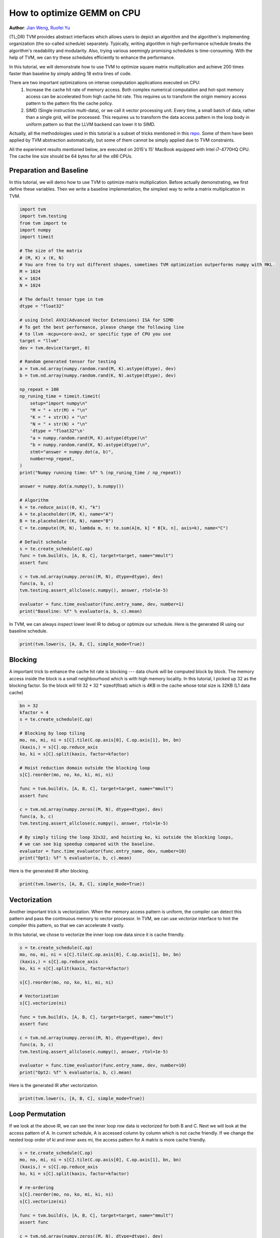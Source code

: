 
.. DO NOT EDIT.
.. THIS FILE WAS AUTOMATICALLY GENERATED BY SPHINX-GALLERY.
.. TO MAKE CHANGES, EDIT THE SOURCE PYTHON FILE:
.. "how_to/optimize_operators/opt_gemm.py"
.. LINE NUMBERS ARE GIVEN BELOW.

.. only:: html

    .. note::
        :class: sphx-glr-download-link-note

        Click :ref:`here <sphx_glr_download_how_to_optimize_operators_opt_gemm.py>`
        to download the full example code

.. rst-class:: sphx-glr-example-title

.. _sphx_glr_how_to_optimize_operators_opt_gemm.py:


.. _opt-gemm:

How to optimize GEMM on CPU
===========================
**Author**: `Jian Weng <https://github.com/were>`_,             `Ruofei Yu <https://github.com/yuruofeifei>`_

(TL;DR) TVM provides abstract interfaces which allows users to depict an algorithm and the
algorithm's implementing organization (the so-called schedule) separately. Typically, writing
algorithm in high-performance schedule breaks the algorithm's readability and modularity. Also,
trying various seemingly promising schedules is time-consuming. With the help of TVM, we can
try these schedules efficiently to enhance the performance.

In this tutorial, we will demonstrate how to use TVM to optimize square matrix multiplication
and achieve 200 times faster than baseline by simply adding 18 extra lines of code.

There are two important optimizations on intense computation applications executed on CPU:
    1. Increase the cache hit rate of memory access. Both complex numerical computation and hot-spot
       memory access can be accelerated from high cache hit rate. This requires us to transform the
       origin memory access pattern to the pattern fits the cache policy.
    2. SIMD (Single instruction multi-data), or we call it vector processing unit. Every time, a
       small batch of data, rather than a single grid, will be processed. This requires us to
       transform the data access pattern in the loop body in uniform pattern so that the LLVM
       backend can lower it to SIMD.

Actually, all the methodologies used in this tutorial is a subset of tricks mentioned in this
`repo <https://github.com/flame/how-to-optimize-gemm>`_. Some of them have been applied by TVM
abstraction automatically, but some of them cannot be simply applied due to TVM constraints.

All the experiment results mentioned below, are executed on 2015's 15' MacBook equipped with
Intel i7-4770HQ CPU. The cache line size should be 64 bytes for all the x86 CPUs.

.. GENERATED FROM PYTHON SOURCE LINES 52-57

Preparation and Baseline
------------------------
In this tutorial, we will demo how to use TVM to optimize matrix multiplication.
Before actually demonstrating, we first define these variables.
Then we write a baseline implementation, the simplest way to write a matrix multiplication in TVM.

.. GENERATED FROM PYTHON SOURCE LINES 57-118

.. code-block:: default


    import tvm
    import tvm.testing
    from tvm import te
    import numpy
    import timeit

    # The size of the matrix
    # (M, K) x (K, N)
    # You are free to try out different shapes, sometimes TVM optimization outperforms numpy with MKL.
    M = 1024
    K = 1024
    N = 1024

    # The default tensor type in tvm
    dtype = "float32"

    # using Intel AVX2(Advanced Vector Extensions) ISA for SIMD
    # To get the best performance, please change the following line
    # to llvm -mcpu=core-avx2, or specific type of CPU you use
    target = "llvm"
    dev = tvm.device(target, 0)

    # Random generated tensor for testing
    a = tvm.nd.array(numpy.random.rand(M, K).astype(dtype), dev)
    b = tvm.nd.array(numpy.random.rand(K, N).astype(dtype), dev)

    np_repeat = 100
    np_runing_time = timeit.timeit(
        setup="import numpy\n"
        "M = " + str(M) + "\n"
        "K = " + str(K) + "\n"
        "N = " + str(N) + "\n"
        'dtype = "float32"\n'
        "a = numpy.random.rand(M, K).astype(dtype)\n"
        "b = numpy.random.rand(K, N).astype(dtype)\n",
        stmt="answer = numpy.dot(a, b)",
        number=np_repeat,
    )
    print("Numpy running time: %f" % (np_runing_time / np_repeat))

    answer = numpy.dot(a.numpy(), b.numpy())

    # Algorithm
    k = te.reduce_axis((0, K), "k")
    A = te.placeholder((M, K), name="A")
    B = te.placeholder((K, N), name="B")
    C = te.compute((M, N), lambda m, n: te.sum(A[m, k] * B[k, n], axis=k), name="C")

    # Default schedule
    s = te.create_schedule(C.op)
    func = tvm.build(s, [A, B, C], target=target, name="mmult")
    assert func

    c = tvm.nd.array(numpy.zeros((M, N), dtype=dtype), dev)
    func(a, b, c)
    tvm.testing.assert_allclose(c.numpy(), answer, rtol=1e-5)

    evaluator = func.time_evaluator(func.entry_name, dev, number=1)
    print("Baseline: %f" % evaluator(a, b, c).mean)


.. GENERATED FROM PYTHON SOURCE LINES 119-121

In TVM, we can always inspect lower level IR to debug or optimize our schedule.
Here is the generated IR using our baseline schedule.

.. GENERATED FROM PYTHON SOURCE LINES 121-124

.. code-block:: default


    print(tvm.lower(s, [A, B, C], simple_mode=True))


.. GENERATED FROM PYTHON SOURCE LINES 125-131

Blocking
--------
A important trick to enhance the cache hit rate is blocking --- data chunk will be computed
block by block. The memory access inside the block is a small neighbourhood which is with high
memory locality. In this tutorial, I picked up 32 as the blocking factor. So the block will
fill 32 * 32 * sizeof(float) which is 4KB in the cache whose total size is 32KB (L1 data cache)

.. GENERATED FROM PYTHON SOURCE LINES 131-156

.. code-block:: default


    bn = 32
    kfactor = 4
    s = te.create_schedule(C.op)

    # Blocking by loop tiling
    mo, no, mi, ni = s[C].tile(C.op.axis[0], C.op.axis[1], bn, bn)
    (kaxis,) = s[C].op.reduce_axis
    ko, ki = s[C].split(kaxis, factor=kfactor)

    # Hoist reduction domain outside the blocking loop
    s[C].reorder(mo, no, ko, ki, mi, ni)

    func = tvm.build(s, [A, B, C], target=target, name="mmult")
    assert func

    c = tvm.nd.array(numpy.zeros((M, N), dtype=dtype), dev)
    func(a, b, c)
    tvm.testing.assert_allclose(c.numpy(), answer, rtol=1e-5)

    # By simply tiling the loop 32x32, and hoisting ko, ki outside the blocking loops,
    # we can see big speedup compared with the baseline.
    evaluator = func.time_evaluator(func.entry_name, dev, number=10)
    print("Opt1: %f" % evaluator(a, b, c).mean)


.. GENERATED FROM PYTHON SOURCE LINES 157-158

Here is the generated IR after blocking.

.. GENERATED FROM PYTHON SOURCE LINES 158-161

.. code-block:: default


    print(tvm.lower(s, [A, B, C], simple_mode=True))


.. GENERATED FROM PYTHON SOURCE LINES 162-170

Vectorization
-------------
Another important trick is vectorization. When the memory access pattern is uniform,
the compiler can detect this pattern and pass the continuous memory to vector processor. In TVM,
we can use `vectorize` interface to hint the compiler this pattern, so that we can accelerate it
vastly.

In this tutorial, we chose to vectorize the inner loop row data since it is cache friendly.

.. GENERATED FROM PYTHON SOURCE LINES 170-191

.. code-block:: default


    s = te.create_schedule(C.op)
    mo, no, mi, ni = s[C].tile(C.op.axis[0], C.op.axis[1], bn, bn)
    (kaxis,) = s[C].op.reduce_axis
    ko, ki = s[C].split(kaxis, factor=kfactor)

    s[C].reorder(mo, no, ko, ki, mi, ni)

    # Vectorization
    s[C].vectorize(ni)

    func = tvm.build(s, [A, B, C], target=target, name="mmult")
    assert func

    c = tvm.nd.array(numpy.zeros((M, N), dtype=dtype), dev)
    func(a, b, c)
    tvm.testing.assert_allclose(c.numpy(), answer, rtol=1e-5)

    evaluator = func.time_evaluator(func.entry_name, dev, number=10)
    print("Opt2: %f" % evaluator(a, b, c).mean)


.. GENERATED FROM PYTHON SOURCE LINES 192-193

Here is the generated IR after vectorization.

.. GENERATED FROM PYTHON SOURCE LINES 193-196

.. code-block:: default


    print(tvm.lower(s, [A, B, C], simple_mode=True))


.. GENERATED FROM PYTHON SOURCE LINES 197-203

Loop Permutation
----------------
If we look at the above IR, we can see the inner loop row data is vectorized for both B and C.
Next we will look at the access pattern of A. In current schedule, A is accessed column by column
which is not cache friendly. If we change the nested loop order of ki and inner axes mi,
the access pattern for A matrix is more cache friendly.

.. GENERATED FROM PYTHON SOURCE LINES 203-223

.. code-block:: default


    s = te.create_schedule(C.op)
    mo, no, mi, ni = s[C].tile(C.op.axis[0], C.op.axis[1], bn, bn)
    (kaxis,) = s[C].op.reduce_axis
    ko, ki = s[C].split(kaxis, factor=kfactor)

    # re-ordering
    s[C].reorder(mo, no, ko, mi, ki, ni)
    s[C].vectorize(ni)

    func = tvm.build(s, [A, B, C], target=target, name="mmult")
    assert func

    c = tvm.nd.array(numpy.zeros((M, N), dtype=dtype), dev)
    func(a, b, c)
    tvm.testing.assert_allclose(c.numpy(), answer, rtol=1e-5)

    evaluator = func.time_evaluator(func.entry_name, dev, number=10)
    print("Opt3: %f" % evaluator(a, b, c).mean)


.. GENERATED FROM PYTHON SOURCE LINES 224-225

Here is the generated IR after loop permutation.

.. GENERATED FROM PYTHON SOURCE LINES 225-228

.. code-block:: default


    print(tvm.lower(s, [A, B, C], simple_mode=True))


.. GENERATED FROM PYTHON SOURCE LINES 229-239

Array Packing
-------------
Another important trick is array packing. The trick is to reorder the storage of a multi-
dimensional array so that it is accessed sequentially after it is flattened and stored in one-
dimensional memory.

.. image:: https://github.com/dmlc/web-data/raw/main/tvm/tutorial/array-packing.png
     :align: center

NOTE: This figure is a general illustration of how array packing works.

.. GENERATED FROM PYTHON SOURCE LINES 242-249

We can use array packing to address the access pattern for B. Observe the array access pattern of
B after flattening which is not sequential as we iterate over the K dimension. We can reorder B
with dimensions [K][N] so that it has dimensions [N/bn][K][bn] where bn is the blocking factor and
also the vector size for B in the inner loop.  This reorder splits N into two dimensions ---
bigN (N/bn) and littleN (bn) --- and the new dimensions [N/bn][K][bn] match the indexing of B
from outer to inner loops (no, ko, ki, ni) resulting in a sequential access pattern for B after
flattening.

.. GENERATED FROM PYTHON SOURCE LINES 249-284

.. code-block:: default



    # We have to re-write the algorithm slightly.
    packedB = te.compute(
        (N / bn, K, bn), lambda bigN, k, littleN: B[k, bigN * bn + littleN], name="packedB"
    )
    C = te.compute(
        (M, N),
        lambda m, n: te.sum(A[m, k] * packedB[n // bn, k, tvm.tir.indexmod(n, bn)], axis=k),
        name="C",
    )

    s = te.create_schedule(C.op)

    mo, no, mi, ni = s[C].tile(C.op.axis[0], C.op.axis[1], bn, bn)
    (kaxis,) = s[C].op.reduce_axis
    ko, ki = s[C].split(kaxis, factor=kfactor)

    s[C].reorder(mo, no, ko, mi, ki, ni)
    s[C].vectorize(ni)

    bigN, _, littleN = s[packedB].op.axis
    s[packedB].vectorize(littleN)
    s[packedB].parallel(bigN)

    func = tvm.build(s, [A, B, C], target=target, name="mmult")
    assert func

    c = tvm.nd.array(numpy.zeros((M, N), dtype=dtype), dev)
    func(a, b, c)
    tvm.testing.assert_allclose(c.numpy(), answer, rtol=1e-5)

    evaluator = func.time_evaluator(func.entry_name, dev, number=10)
    print("Opt4: %f" % evaluator(a, b, c).mean)


.. GENERATED FROM PYTHON SOURCE LINES 285-286

Here is the generated IR after array packing.

.. GENERATED FROM PYTHON SOURCE LINES 286-289

.. code-block:: default


    print(tvm.lower(s, [A, B, C], simple_mode=True))


.. GENERATED FROM PYTHON SOURCE LINES 290-296

Write cache for blocks
----------------------
After blocking, the program will write result to C block by block, the access pattern
is not sequential. So we can use a sequential cache array to hold the block results and
write to C when all the block results are ready.


.. GENERATED FROM PYTHON SOURCE LINES 296-335

.. code-block:: default


    s = te.create_schedule(C.op)

    # Allocate write cache
    CC = s.cache_write(C, "global")

    mo, no, mi, ni = s[C].tile(C.op.axis[0], C.op.axis[1], bn, bn)

    # Write cache is computed at no
    s[CC].compute_at(s[C], no)

    # New inner axes
    mc, nc = s[CC].op.axis

    (kaxis,) = s[CC].op.reduce_axis
    ko, ki = s[CC].split(kaxis, factor=kfactor)
    s[CC].reorder(ko, mc, ki, nc)
    s[CC].vectorize(nc)

    # TODO: Add separate optimization step to discuss loop unrolloing
    # unrolling is a loop optimization strategy which can reduce branch
    # prediction failures and increases the chance of concurrent execution
    # unroll kfactor loops
    s[CC].unroll(ki)

    bigN, _, littleN = s[packedB].op.axis
    s[packedB].vectorize(littleN)
    s[packedB].parallel(bigN)

    func = tvm.build(s, [A, B, C], target=target, name="mmult")
    assert func

    c = tvm.nd.array(numpy.zeros((M, N), dtype=dtype), dev)
    func(a, b, c)
    tvm.testing.assert_allclose(c.numpy(), answer, rtol=1e-5)

    evaluator = func.time_evaluator(func.entry_name, dev, number=10)
    print("Opt5: %f" % evaluator(a, b, c).mean)


.. GENERATED FROM PYTHON SOURCE LINES 336-337

Here is the generated IR after blocking.

.. GENERATED FROM PYTHON SOURCE LINES 337-340

.. code-block:: default


    print(tvm.lower(s, [A, B, C], simple_mode=True))


.. GENERATED FROM PYTHON SOURCE LINES 341-344

Parallel
--------
Futhermore, we can also utilize multi-core processors to do the thread-level parallelization.

.. GENERATED FROM PYTHON SOURCE LINES 344-379

.. code-block:: default


    s = te.create_schedule(C.op)

    CC = s.cache_write(C, "global")

    mo, no, mi, ni = s[C].tile(C.op.axis[0], C.op.axis[1], bn, bn)

    s[CC].compute_at(s[C], no)

    mc, nc = s[CC].op.axis

    (kaxis,) = s[CC].op.reduce_axis
    ko, ki = s[CC].split(kaxis, factor=kfactor)
    s[CC].reorder(ko, mc, ki, nc)
    s[CC].vectorize(nc)
    s[CC].unroll(ki)

    # parallel
    s[C].parallel(mo)

    bigN, _, littleN = s[packedB].op.axis
    s[packedB].vectorize(littleN)
    s[packedB].parallel(bigN)

    func = tvm.build(s, [A, B, C], target=target, name="mmult")
    assert func

    c = tvm.nd.array(numpy.zeros((M, N), dtype=dtype), dev)
    func(a, b, c)
    tvm.testing.assert_allclose(c.numpy(), answer, rtol=1e-5)

    evaluator = func.time_evaluator(func.entry_name, dev, number=50)
    opt6_time = evaluator(a, b, c).mean
    print("Opt6: %f" % opt6_time)


.. GENERATED FROM PYTHON SOURCE LINES 380-381

Here is the generated IR after parallelization.

.. GENERATED FROM PYTHON SOURCE LINES 381-384

.. code-block:: default


    print(tvm.lower(s, [A, B, C], simple_mode=True))


.. GENERATED FROM PYTHON SOURCE LINES 387-394

Summary
-------
After applying the above simple optimizations with only 18 lines of code,
our generated code can achieve 60% of the `numpy` performance with MKL.
Note that the outputs on the web page reflect the running times on a non-exclusive
Docker container, thereby they are *unreliable*. It is highly encouraged to run the
tutorial by yourself to observe the performance gain acheived by TVM.


